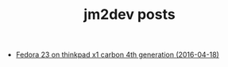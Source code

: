 #+TITLE: jm2dev posts

   + [[file:fedora23-on-thinkpad-x1-carbon-4th-gen.org][Fedora 23 on thinkpad x1 carbon 4th generation (2016-04-18)]]
